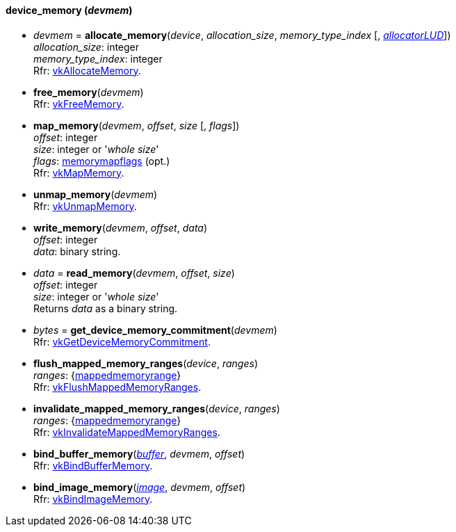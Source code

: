 
[[device_memory]]
==== device_memory (_devmem_)

[[allocate_memory]]
* _devmem_ = *allocate_memory*(_device_, _allocation_size_, _memory_type_index_ [, <<allocators, _allocatorLUD_>>]) +
[small]#_allocation_size_: integer +
_memory_type_index_: integer +
Rfr: https://www.khronos.org/registry/vulkan/specs/1.0-extensions/html/vkspec.html#vkAllocateMemory[vkAllocateMemory].#

[[free_memory]]
* *free_memory*(_devmem_) +
[small]#Rfr: https://www.khronos.org/registry/vulkan/specs/1.0-extensions/html/vkspec.html#vkFreeMemory[vkFreeMemory].#

[[map_memory]]
* *map_memory*(_devmem_, _offset_, _size_ [, _flags_]) +
[small]#_offset_: integer +
_size_: integer or '_whole size_' +
_flags_: <<memorymapflags, memorymapflags>> (opt.) +
Rfr: https://www.khronos.org/registry/vulkan/specs/1.0-extensions/html/vkspec.html#vkMapMemory[vkMapMemory].#

[[unmap_memory]]
* *unmap_memory*(_devmem_) +
[small]#Rfr: https://www.khronos.org/registry/vulkan/specs/1.0-extensions/html/vkspec.html#vkUnmapMemory[vkUnmapMemory].#

[[write_memory]]
* *write_memory*(_devmem_, _offset_, _data_) +
[small]#_offset_: integer +
_data_: binary string.#

[[read_memory]]
* _data_ = *read_memory*(_devmem_, _offset_, _size_) +
[small]#_offset_: integer +
_size_: integer or '_whole size_' +
Returns _data_ as a binary string.#

[[get_device_memory_commitment]]
* _bytes_ = *get_device_memory_commitment*(_devmem_) +
[small]#Rfr: https://www.khronos.org/registry/vulkan/specs/1.0-extensions/html/vkspec.html#vkGetDeviceMemoryCommitment[vkGetDeviceMemoryCommitment].#

[[flush_mapped_memory_ranges]]
* *flush_mapped_memory_ranges*(_device_, _ranges_) +
[small]#_ranges_: {<<mappedmemoryrange, mappedmemoryrange>>} +
Rfr: https://www.khronos.org/registry/vulkan/specs/1.0-extensions/html/vkspec.html#vkFlushMappedMemoryRanges[vkFlushMappedMemoryRanges].#

[[invalidate_mapped_memory_ranges]]
* *invalidate_mapped_memory_ranges*(_device_, _ranges_) +
[small]#_ranges_: {<<mappedmemoryrange, mappedmemoryrange>>} +
Rfr: https://www.khronos.org/registry/vulkan/specs/1.0-extensions/html/vkspec.html#vkInvalidateMappedMemoryRanges[vkInvalidateMappedMemoryRanges].#

[[bind_buffer_memory]]
* *bind_buffer_memory*(<<buffer, _buffer_>>, _devmem_, _offset_) +
[small]#Rfr: https://www.khronos.org/registry/vulkan/specs/1.0-extensions/html/vkspec.html#vkBindBufferMemory[vkBindBufferMemory].#

[[bind_image_memory]]
* *bind_image_memory*(<<image, _image_>>, _devmem_, _offset_) +
[small]#Rfr: https://www.khronos.org/registry/vulkan/specs/1.0-extensions/html/vkspec.html#vkBindImageMemory[vkBindImageMemory].#

////
[[]]
* <<,__>> = **(_devmem_) +
[small]#Rfr: https://www.khronos.org/registry/vulkan/specs/1.0-extensions/html/vkspec.html#vk[].#

arg3 - __: integer +
arg3 - __: <<, >> +
arg3 - __: {<<, >>} +
arg3 - __: <<, >> (opt.) +
arg3 - __: {<<, >>} (opt.) +

////


